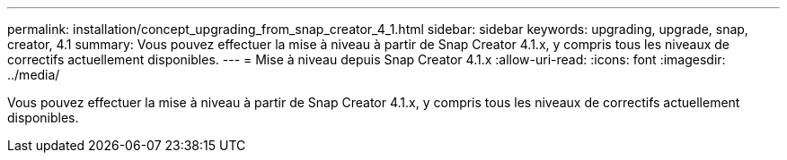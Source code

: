 ---
permalink: installation/concept_upgrading_from_snap_creator_4_1.html 
sidebar: sidebar 
keywords: upgrading, upgrade, snap, creator, 4.1 
summary: Vous pouvez effectuer la mise à niveau à partir de Snap Creator 4.1.x, y compris tous les niveaux de correctifs actuellement disponibles. 
---
= Mise à niveau depuis Snap Creator 4.1.x
:allow-uri-read: 
:icons: font
:imagesdir: ../media/


[role="lead"]
Vous pouvez effectuer la mise à niveau à partir de Snap Creator 4.1.x, y compris tous les niveaux de correctifs actuellement disponibles.
